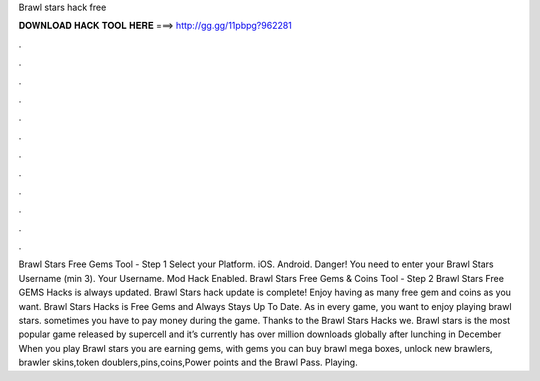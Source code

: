Brawl stars hack free

𝐃𝐎𝐖𝐍𝐋𝐎𝐀𝐃 𝐇𝐀𝐂𝐊 𝐓𝐎𝐎𝐋 𝐇𝐄𝐑𝐄 ===> http://gg.gg/11pbpg?962281

.

.

.

.

.

.

.

.

.

.

.

.

Brawl Stars Free Gems Tool - Step 1 Select your Platform. iOS. Android. Danger! You need to enter your Brawl Stars Username (min 3). Your Username. Mod Hack Enabled. Brawl Stars Free Gems & Coins Tool - Step 2  Brawl Stars Free GEMS Hacks is always updated. Brawl Stars hack update is complete! Enjoy having as many free gem and coins as you want. Brawl Stars Hacks is Free Gems and Always Stays Up To Date. As in every game, you want to enjoy playing brawl stars. sometimes you have to pay money during the game. Thanks to the Brawl Stars Hacks we. Brawl stars is the most popular game released by supercell and it’s currently has over million downloads globally after lunching in December When you play Brawl stars you are earning gems, with gems you can buy brawl mega boxes, unlock new brawlers, brawler skins,token doublers,pins,coins,Power points and the Brawl Pass. Playing.
